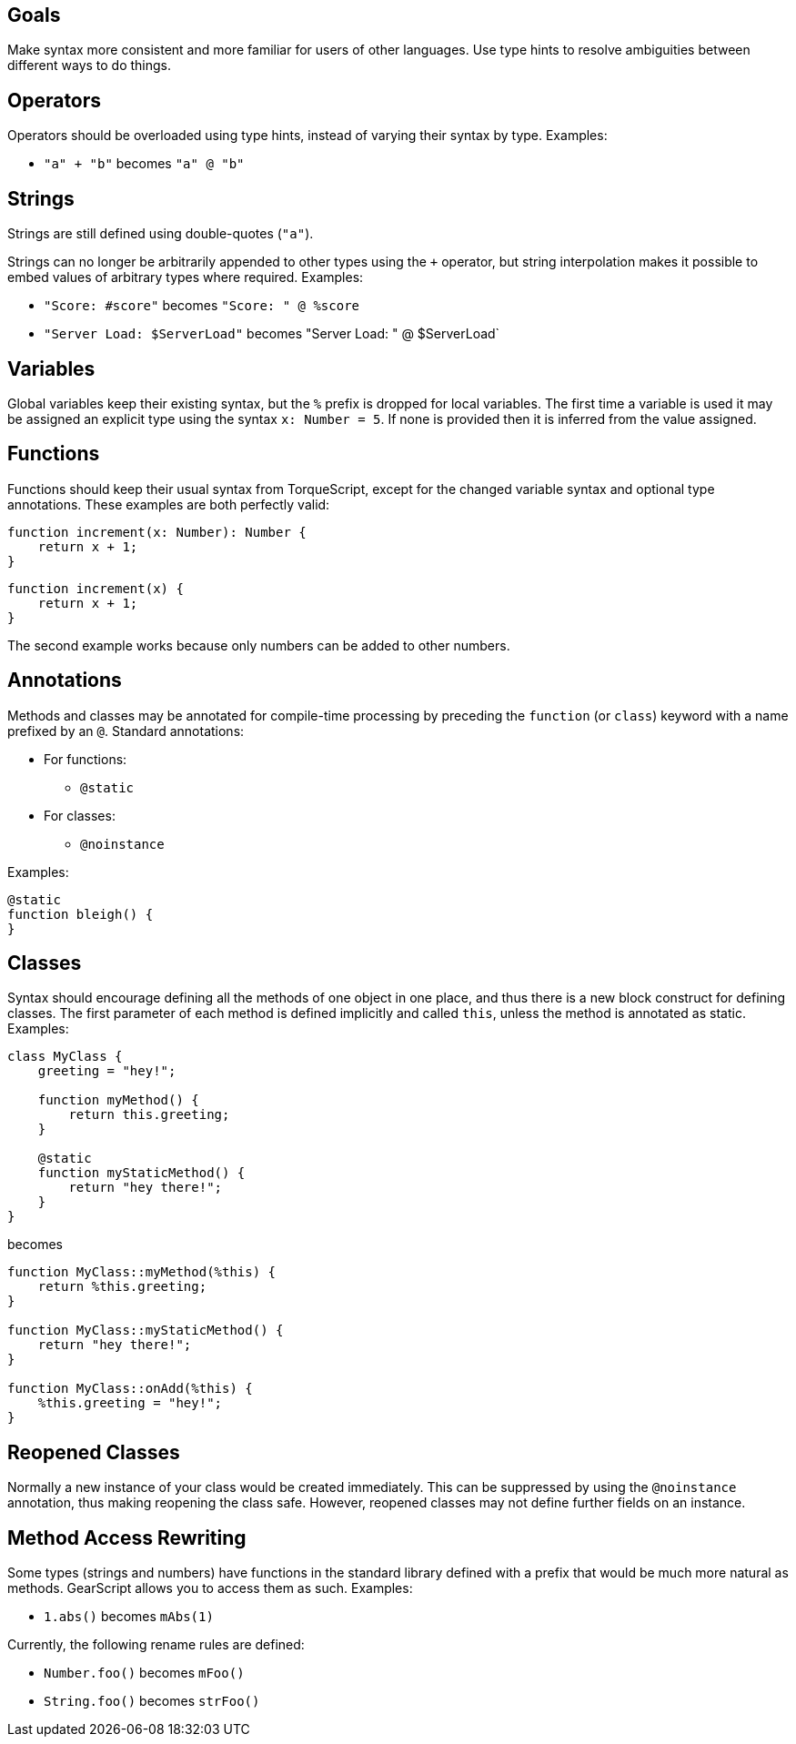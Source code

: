 Goals
-----

Make syntax more consistent and more familiar for users of other languages. Use type hints to resolve ambiguities between different ways to do things.

Operators
---------

Operators should be overloaded using type hints, instead of varying their syntax by type. Examples:

* `"a" + "b"` becomes `"a" @ "b"`

Strings
-------

Strings are still defined using double-quotes (`"a"`).

Strings can no longer be arbitrarily appended to other types using the `+` operator, but string interpolation makes it possible to embed values of arbitrary types where required. Examples:

* `"Score: #score"` becomes `"Score: " @ %score`
* `"Server Load: $ServerLoad"` becomes "Server Load: " @ $ServerLoad`

Variables
---------

Global variables keep their existing syntax, but the `%` prefix is dropped for local variables. The first time a variable is used it may be assigned an explicit type using the syntax `x: Number = 5`. If none is provided then it is inferred from the value assigned.

Functions
---------

Functions should keep their usual syntax from TorqueScript, except for the changed variable syntax and optional type annotations. These examples are both perfectly valid:

----------
function increment(x: Number): Number {
    return x + 1;
}
----------

----------
function increment(x) {
    return x + 1;
}
----------

The second example works because only numbers can be added to other numbers.

Annotations
-----------

Methods and classes may be annotated for compile-time processing by preceding the `function` (or `class`) keyword with a name prefixed by an `@`. Standard annotations:

* For functions:
** `@static`
* For classes:
** `@noinstance`

Examples:

----------
@static
function bleigh() {
}
----------

Classes
-------

Syntax should encourage defining all the methods of one object in one place, and thus there is a new block construct for defining classes. The first parameter of each method is defined implicitly and called `this`, unless the method is annotated as static. Examples:

----------
class MyClass {
    greeting = "hey!";

    function myMethod() {
        return this.greeting;
    }

    @static
    function myStaticMethod() {
        return "hey there!";
    }
}
----------

becomes

----------
function MyClass::myMethod(%this) {
    return %this.greeting;
}

function MyClass::myStaticMethod() {
    return "hey there!";
}

function MyClass::onAdd(%this) {
    %this.greeting = "hey!";
}
----------

[level=2]
Reopened Classes
----------------

Normally a new instance of your class would be created immediately. This can be suppressed by using the `@noinstance` annotation, thus making reopening the class safe. However, reopened classes may not define further fields on an instance.

[level=2]
Method Access Rewriting
-----------------------

Some types (strings and numbers) have functions in the standard library defined with a prefix that would be much more natural as methods. GearScript allows you to access them as such. Examples:

* `1.abs()` becomes `mAbs(1)`

Currently, the following rename rules are defined:

* `Number.foo()` becomes `mFoo()`
* `String.foo()` becomes `strFoo()`